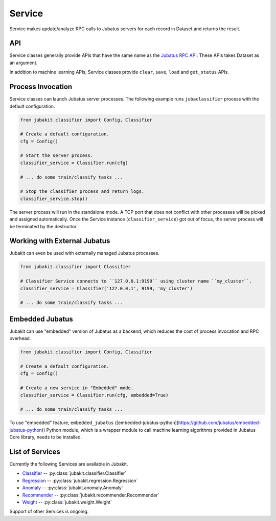 Service
=======

Service makes update/analyze RPC calls to Jubatus servers for each record in Dataset and returns the result.

API
---

Service classes generally provide APIs that have the same name as the `Jubatus RPC API <http://jubat.us/en/api/index.html>`_.
These APIs takes Dataset as an argument.

In addition to machine learning APIs, Service classes provide ``clear``, ``save``, ``load`` and ``get_status`` APIs.

Process Invocation
------------------

Service classes can launch Jubatus server processes.
The following example runs ``jubaclassifier`` process with the default configuration.

.. code-block:: python

  from jubakit.classifier import Config, Classifier

  # Create a default configuration.
  cfg = Config()

  # Start the server process.
  classifier_service = Classifier.run(cfg)

  # ... do some train/classify tasks ...

  # Stop the classifier process and return logs.
  classifier_service.stop()

The server process will run in the standalone mode.
A TCP port that does not conflict with other processes will be picked and assigned automatically.
Once the Service instance (``classifier_service``) got out of focus, the server process will be terminated by the destructor.

Working with External Jubatus
-----------------------------

Jubakit can even be used with externally managed Jubatus processes.

.. code-block:: python

  from jubakit.classifier import Classifier

  # Classifier Service connects to ``127.0.0.1:9199`` using cluster name ``my_cluster``.
  classifier_service = Classifier('127.0.0.1', 9199, 'my_cluster')

  # ... do some train/classify tasks ...

Embedded Jubatus
----------------

Jubakit can use "embedded" version of Jubatus as a backend, which reduces the cost of process invocation and RPC overhead.

.. code-block:: python

  from jubakit.classifier import Config, Classifier

  # Create a default configuration.
  cfg = Config()

  # Create a new service in "Embedded" mode.
  classifier_service = Classifier.run(cfg, embedded=True)

  # ... do some train/classify tasks ...

To use "embedded" feature, ``embedded_jubatus`` ([embedded-jubatus-python](https://github.com/jubatus/embedded-jubatus-python)) Python module, which is a wrapper module to call machine learning algorithms provided in Jubatus Core library, needs to be installed.

List of Services
----------------

Currently the following Services are available in Jubakit.

* `Classifier <http://jubat.us/en/api/api_classifier.html>`_ -- :py:class:`jubakit.classifier.Classifier`
* `Regression <http://jubat.us/en/api/api_regression.html>`_ -- :py:class:`jubakit.regression.Regression`
* `Anomaly <http://jubat.us/en/api/api_anomaly.html>`_ -- :py:class:`jubakit.anomaly.Anomaly`
* `Recommender <http://jubat.us/en/api/api_recommender.html>`_ -- :py:class:`jubakit.recommender.Recommender`
* `Weight <http://jubat.us/en/api/api_weight.html>`_ -- :py:class:`jubakit.weight.Weight`

Support of other Services is ongoing.

